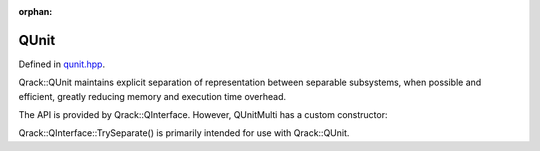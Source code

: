 :orphan:

.. Copyright (c) 2018

QUnit
========================

Defined in `qunit.hpp <https://github.com/vm6502q/qrack/blob/master/include/qunit.hpp>`_.

Qrack::QUnit maintains explicit separation of representation between separable subsystems, when possible and efficient, greatly reducing memory and execution time overhead.

The API is provided by Qrack::QInterface. However, QUnitMulti has a custom constructor:

.. doxygenfunction:: Qrack::QUnit::QUnit(QInterfaceEngine, QInterfaceEngine, bitLenInt, bitCapInt, std::shared_ptr<std::default_random_engine>, complex, bool, bool, bool)

Qrack::QInterface::TrySeparate() is primarily intended for use with Qrack::QUnit.

.. doxygenfunction:: Qrack::QInterface::TrySeparate(bitLenInt, bitLenInt)
